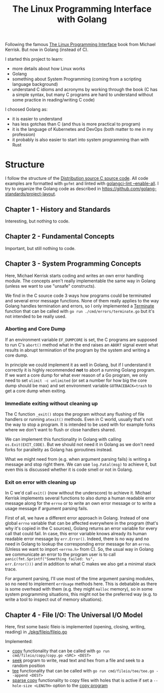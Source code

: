 #+TITLE: The Linux Programming Interface with Golang


Following the famous [[https://www.man7.org/tlpi/][The Linux Programming Interface]] book from Michael Kerrisk.
But now in Golang (instead of C).

I started this project to learn:
- more details about how Linux works
- Golang
- something about System Programming (coming from a scripting language background)
- understand C idioms and acronyms by working through the book (C has a simple
  syntax, but many C programs are hard to understand without some practice in
  reading/writing C code)

I choosed Golang as:
- it is easier to understand
- has less gotchas than C (and thus is more practical to program)
- it is the language of Kubernetes and DevOps (both matter to me in my profession)
- it probably is also easier to start into system programming than with Rust

* Structure

I follow the structure of the [[https://www.man7.org/tlpi/code/download/tlpi-200424-dist.tar.gz][Distribution source C source code]].
All code examples are formatted with =gofmt= and linted with [[https://github.com/golangci/golangci-lint][golangci-lint --enable-all]].
I try to organize the Golang code as described in https://github.com/golang-standards/project-layout.

** Chapter 1 - History and Standards

Interesting, but nothing to code.

** Chapter 2 - Fundamental Concepts

Important, but still nothing to code.

** Chapter 3 - System Programming Concepts

Here, Michael Kerrisk starts coding and writes an own error handling module.
The concepts aren't really implementable the same way in Golang (unless we want to use "unsafe" constructs).

We find in the C source code 3 ways how programs could be terminated and several
error message functions. None of them really applies to the way Golang handles
termination and errors, so I only implemented a [[./internal/errors/functions.go][Terminate]] function that can be
called with =go run ./cmd/errors/terminate.go= but it's not intended to be
really used.

*** Aborting and Core Dump

If an environment variable =EF_DUMPCORE= is set, the C programs are supposed to
run C's =abort()= method what in the end raises an =ABORT= signal event what
results in abrupt termination of the program by the system and writing a core
dump.

In principle we could implement it as well in Golang, but if I understand it
correctly it is highly recommended *not* to abort a running Golang program. If
we want a core dump for what ever reason of a Go program, we only need to set
=ulimit -c unlimited= (or set a number for how big the core dump should be max)
and set environment variable =GOTRACEBACK=trash= to get a core dump when
exiting.

*** Immediate exiting without cleaning up

The C function =_exit()= stops the program without any flushing of file handlers
or running =atexit()= methods. Even in C world, usually that's not the way to
stop a program. It is intended to be used with for example forks where we don't
want to flush or close handlers shared.

We can implement this functionality in Golang with calling =os.Exit(EXIT_CODE)=.
But we should not need it in Golang as we don't need forks for parallelity as
Golang has goroutines instead.

What we might need from (e.g. when argument parsing fails) is writing a message
and stop right there. We can use =log.Fatal(msg)= to achieve it, but even this
is discussed whether it is code smell or not in Golang.

*** Exit on error with cleaning up

In C we'd call =exit()= (now without the underscore) to achieve it. Michael
Kerrisk implements several functions to also dump a human readable error message
along for the =errno= or to write an own error message or to write a usage
message if argument parsing fails.

First of all, we have a different error approach in Golang. Instead of one
global =errno= variable that can be affected everywhere in the program (that's
why it's copied in the C sources), Golang returns an error variable for every
call that could fail. In case, this error variable knows already its human
readable error message by =err.Error()=. Indeed, there is no way and no need in
Golang to lookup the corresponding error message for an =errno=. (Unless we want
to import =<errno.h>= from C). So, the usual way in Golang we communicate an
error to the program user is to call =panic(fmt.Sprintf("Something failed: %s",
err.Error()))= and in addition to what C makes we also get a minimal stack trace.

For argument parsing, I'll use most of the time argument parsing modules, so no
need to implement =errUsage= methods here. This is debatable as there is some
overhead with them (e.g. they might =malloc= memory), so in some system
programming situations, this might not be the preferred way (e.g. to write a
tool to inspect out of memory situations).

** Chapter 4 - File I/O: The Universal I/O Model

Here, first some basic fileio is implemented (opening, closing, writing, reading) in [[./pkg/fileio/fileio.go]]

Implemented:
- [[./pkg/fileio/copy.go][copy]] functionality that can be called with =go run cmd/fileio/copy/copy.go <SRC> <DEST>=
- [[./cmd/fileio/seek/seek.go][seek]] program to write, read text and hex from a file and seek to a random position
- [[./pkg/fileio/tee.go][tee]] functionality that can be called with =go run cmd/fileio/tee/tee.go --append <DEST>=
- [[./pkg/fileio/sparse_copy.go][sparse copy]] functionality to copy files with holes that is active if set a
  =--hole-size <LENGTH>= option to the [[./cmd/fileio/copy/copy.go][copy program]]
